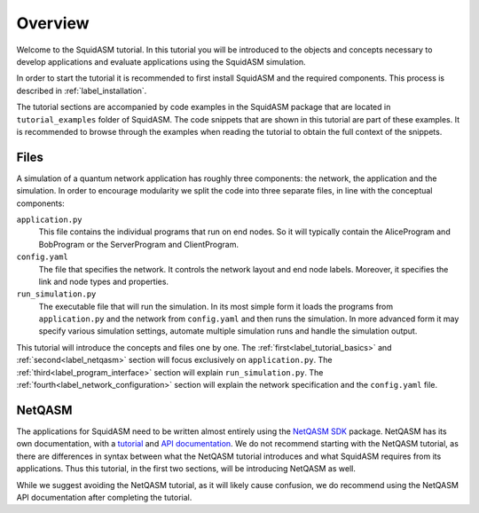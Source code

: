 .. _label_start_tutorial:

*****************
Overview
*****************
Welcome to the SquidASM tutorial.
In this tutorial you will be introduced to the objects and concepts necessary to develop applications and evaluate applications using the SquidASM simulation.

In order to start the tutorial it is recommended to first install SquidASM and the required components. This process is described in :ref:`label_installation`.

The tutorial sections are accompanied by code examples in the SquidASM package that are located in ``tutorial_examples`` folder of SquidASM.
The code snippets that are shown in this tutorial are part of these examples.
It is recommended to browse through the examples when reading the tutorial to obtain the full context of the snippets.

Files
==========
A simulation of a quantum network application has roughly three components: the network, the application and the simulation.
In order to encourage modularity we split the code into three separate files, in line with the conceptual components:

``application.py``
    This file contains the individual programs that run on end nodes.
    So it will typically contain the AliceProgram and BobProgram or the ServerProgram and ClientProgram.

``config.yaml``
    The file that specifies the network.
    It controls the network layout and end node labels. Moreover, it specifies the link and node types and properties.

``run_simulation.py``
    The executable file that will run the simulation.
    In its most simple form it loads the programs from ``application.py`` and the network from ``config.yaml`` and then runs the simulation.
    In more advanced form it may specify various simulation settings, automate multiple simulation runs and handle the simulation output.

This tutorial will introduce the concepts and files one by one.
The :ref:`first<label_tutorial_basics>` and :ref:`second<label_netqasm>` section will focus exclusively on ``application.py``.
The :ref:`third<label_program_interface>` section will explain ``run_simulation.py``.
The :ref:`fourth<label_network_configuration>` section will explain the network specification and the ``config.yaml`` file.

NetQASM
=========
The applications for SquidASM need to be written almost entirely using the `NetQASM SDK <https://github.com/QuTech-Delft/netqasm>`_ package.
NetQASM has its own documentation, with a `tutorial <https://netqasm.readthedocs.io/en/latest/quickstart.html>`_ and `API documentation <https://netqasm.readthedocs.io/en/latest/netqasm.sdk.html>`_.
We do not recommend starting with the NetQASM tutorial,
as there are differences in syntax between what the NetQASM tutorial introduces and what SquidASM requires from its applications.
Thus this tutorial, in the first two sections, will be introducing NetQASM as well.

While we suggest avoiding the NetQASM tutorial, as it will likely cause confusion,
we do recommend using the NetQASM API documentation after completing the tutorial.

